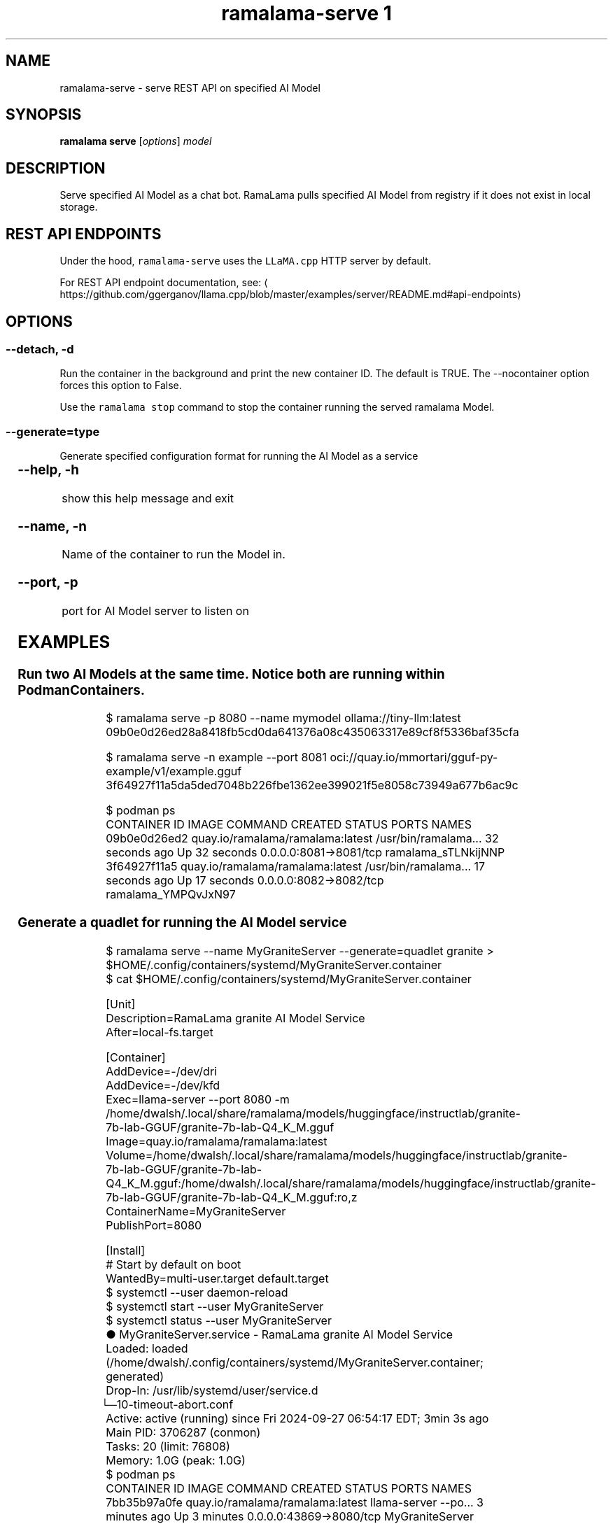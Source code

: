 .TH "ramalama-serve 1" 
.nh
.ad l

.SH NAME
.PP
ramalama\-serve \- serve REST API on specified AI Model

.SH SYNOPSIS
.PP
\fBramalama serve\fP [\fIoptions\fP] \fImodel\fP

.SH DESCRIPTION
.PP
Serve specified AI Model as a chat bot. RamaLama pulls specified AI Model from
registry if it does not exist in local storage.

.SH REST API ENDPOINTS
.PP
Under the hood, \fB\fCramalama\-serve\fR uses the \fB\fCLLaMA.cpp\fR HTTP server by default.

.PP
For REST API endpoint documentation, see: 
\[la]https://github.com/ggerganov/llama.cpp/blob/master/examples/server/README.md#api-endpoints\[ra]

.SH OPTIONS
.SS \fB\-\-detach\fP, \fB\-d\fP
.PP
Run the container in the background and print the new container ID.
The default is TRUE. The \-\-nocontainer option forces this option to False.

.PP
Use the \fB\fCramalama stop\fR command to stop the container running the served ramalama Model.

.SS \fB\-\-generate\fP=type
.PP
Generate specified configuration format for running the AI Model as a service

.TS
allbox;
l l 
l l .
\fB\fCKey\fR	\fB\fCDescription\fR
quadlet	T{
Podman supported container definition for running AI Model under systemd
T}
kube	T{
Kubernetes YAML definition for running the AI Model as a service
T}
.TE

.SS \fB\-\-help\fP, \fB\-h\fP
.PP
show this help message and exit

.SS \fB\-\-name\fP, \fB\-n\fP
.PP
Name of the container to run the Model in.

.SS \fB\-\-port\fP, \fB\-p\fP
.PP
port for AI Model server to listen on

.SH EXAMPLES
.SS Run two AI Models at the same time. Notice both are running within Podman Containers.
.PP
.RS

.nf

$ ramalama serve \-p 8080 \-\-name mymodel ollama://tiny\-llm:latest
09b0e0d26ed28a8418fb5cd0da641376a08c435063317e89cf8f5336baf35cfa

$ ramalama serve \-n example \-\-port 8081 oci://quay.io/mmortari/gguf\-py\-example/v1/example.gguf
3f64927f11a5da5ded7048b226fbe1362ee399021f5e8058c73949a677b6ac9c

$ podman ps
CONTAINER ID  IMAGE                             COMMAND               CREATED         STATUS         PORTS                   NAMES
09b0e0d26ed2  quay.io/ramalama/ramalama:latest  /usr/bin/ramalama...  32 seconds ago  Up 32 seconds  0.0.0.0:8081\->8081/tcp  ramalama\_sTLNkijNNP
3f64927f11a5  quay.io/ramalama/ramalama:latest  /usr/bin/ramalama...  17 seconds ago  Up 17 seconds  0.0.0.0:8082\->8082/tcp  ramalama\_YMPQvJxN97

.fi
.RE

.SS Generate a quadlet for running the AI Model service
.PP
.RS

.nf
$ ramalama serve \-\-name MyGraniteServer \-\-generate=quadlet granite > $HOME/.config/containers/systemd/MyGraniteServer.container
$ cat $HOME/.config/containers/systemd/MyGraniteServer.container

[Unit]
Description=RamaLama granite AI Model Service
After=local\-fs.target

[Container]
AddDevice=\-/dev/dri
AddDevice=\-/dev/kfd
Exec=llama\-server \-\-port 8080 \-m /home/dwalsh/.local/share/ramalama/models/huggingface/instructlab/granite\-7b\-lab\-GGUF/granite\-7b\-lab\-Q4\_K\_M.gguf
Image=quay.io/ramalama/ramalama:latest
Volume=/home/dwalsh/.local/share/ramalama/models/huggingface/instructlab/granite\-7b\-lab\-GGUF/granite\-7b\-lab\-Q4\_K\_M.gguf:/home/dwalsh/.local/share/ramalama/models/huggingface/instructlab/granite\-7b\-lab\-GGUF/granite\-7b\-lab\-Q4\_K\_M.gguf:ro,z
ContainerName=MyGraniteServer
PublishPort=8080

[Install]
# Start by default on boot
WantedBy=multi\-user.target default.target
$ systemctl \-\-user daemon\-reload
$ systemctl start \-\-user MyGraniteServer
$ systemctl status \-\-user MyGraniteServer
● MyGraniteServer.service \- RamaLama granite AI Model Service
     Loaded: loaded (/home/dwalsh/.config/containers/systemd/MyGraniteServer.container; generated)
    Drop\-In: /usr/lib/systemd/user/service.d
	     └─10\-timeout\-abort.conf
     Active: active (running) since Fri 2024\-09\-27 06:54:17 EDT; 3min 3s ago
   Main PID: 3706287 (conmon)
      Tasks: 20 (limit: 76808)
     Memory: 1.0G (peak: 1.0G)
...
$ podman ps
CONTAINER ID  IMAGE                             COMMAND               CREATED        STATUS        PORTS                    NAMES
7bb35b97a0fe  quay.io/ramalama/ramalama:latest  llama\-server \-\-po...  3 minutes ago  Up 3 minutes  0.0.0.0:43869\->8080/tcp  MyGraniteServer

.fi
.RE

.SS Generate a kubernetes YAML file named tini
.PP
.RS

.nf
$ ramalama serve \-\-name tini \-\-generate kube tiny
# Save the output of this file and use kubectl create \-f to import
# it into Kubernetes.
#
# Created with ramalama\-0.0.17
apiVersion: v1
kind: Deployment
metadata:
  labels:
    app: tini
  name: tini
spec:
  containers:
  \- name: tini
    image: quay.io/ramalama/ramalama:latest
    command: ["llama\-server"]
    args: ['\-\-port', '8080', '\-m', '/run/model']
    ports:
    \- containerPort: 8080
    volumeMounts:
    \- mountPath: /run/model
      name: model
    \- mountPath: /dev/dri
      name: dri
  volumes:
  \- name model
    hostPath:
      path: /home/dwalsh/.local/share/ramalama/models/ollama/tinyllama:latest"
  \- name dri
    hostPath:
      path: /dev/dri

.fi
.RE

.SH SEE ALSO
.PP
\fBramalama(1)\fP, \fBramalama\-stop(1)\fP, \fBquadlet(1)\fP, \fBsystemctl(1)\fP, \fBpodman\-ps(1)\fP

.SH HISTORY
.PP
Aug 2024, Originally compiled by Dan Walsh 
\[la]dwalsh@redhat.com\[ra]
